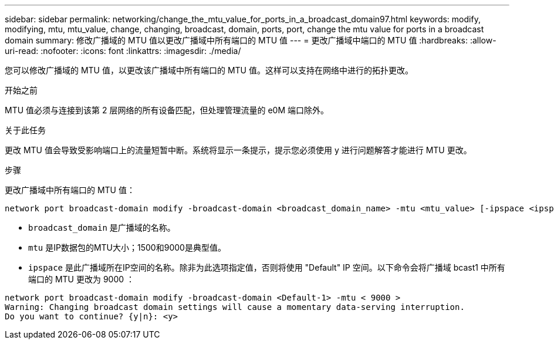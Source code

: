 ---
sidebar: sidebar 
permalink: networking/change_the_mtu_value_for_ports_in_a_broadcast_domain97.html 
keywords: modify, modifying, mtu, mtu_value, change, changing, broadcast, domain, ports, port, change the mtu value for ports in a broadcast domain 
summary: 修改广播域的 MTU 值以更改广播域中所有端口的 MTU 值 
---
= 更改广播域中端口的 MTU 值
:hardbreaks:
:allow-uri-read: 
:nofooter: 
:icons: font
:linkattrs: 
:imagesdir: ./media/


[role="lead"]
您可以修改广播域的 MTU 值，以更改该广播域中所有端口的 MTU 值。这样可以支持在网络中进行的拓扑更改。

.开始之前
MTU 值必须与连接到该第 2 层网络的所有设备匹配，但处理管理流量的 e0M 端口除外。

.关于此任务
更改 MTU 值会导致受影响端口上的流量短暂中断。系统将显示一条提示，提示您必须使用 y 进行问题解答才能进行 MTU 更改。

.步骤
更改广播域中所有端口的 MTU 值：

....
network port broadcast-domain modify -broadcast-domain <broadcast_domain_name> -mtu <mtu_value> [-ipspace <ipspace_name>]
....
* `broadcast_domain` 是广播域的名称。
* `mtu` 是IP数据包的MTU大小；1500和9000是典型值。
* `ipspace` 是此广播域所在IP空间的名称。除非为此选项指定值，否则将使用 "Default" IP 空间。以下命令会将广播域 bcast1 中所有端口的 MTU 更改为 9000 ：


....
network port broadcast-domain modify -broadcast-domain <Default-1> -mtu < 9000 >
Warning: Changing broadcast domain settings will cause a momentary data-serving interruption.
Do you want to continue? {y|n}: <y>
....